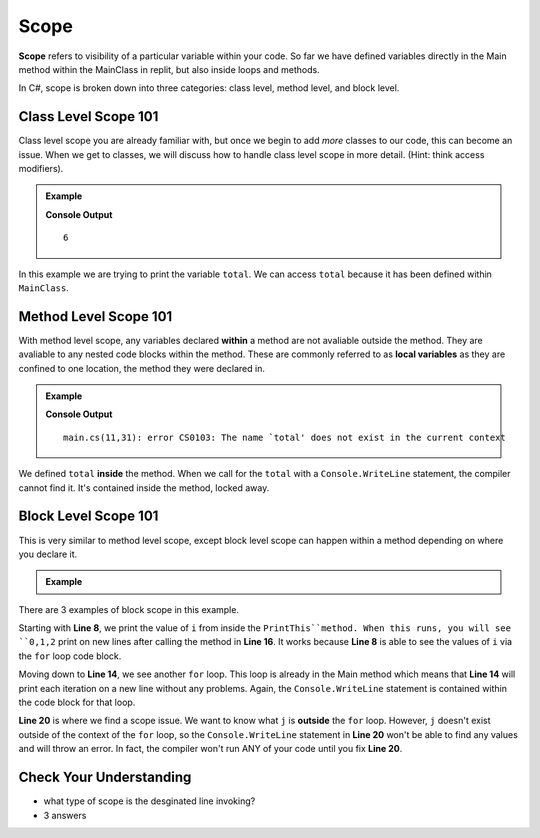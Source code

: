 Scope 
==========

**Scope** refers to visibility of a particular variable within your code.  
So far we have defined variables directly in the Main method within the MainClass in replit, 
but also inside loops and methods.  

In C#, scope is broken down into three categories: class level, method level, and block level.

Class Level Scope 101
----------------------

Class level scope you are already familiar with, but once we begin to add *more* classes to our code, this can become an issue. 
When we get to classes, we will discuss how to handle class level scope in more detail. (Hint: think access modifiers).

.. admonition:: Example

   .. sourcecode:: csharp
      :linenos:

      class MainClass {

         static int SumItUp(int num1, int num2, int num3)
         {
            return num1+ num2+ num3;
         }

         public static void Main (string[] args) {

            int total = SumItUp(1,2,3);
            Console.WriteLine(total);
         }
      }
   
   **Console Output**

   ::

      6

In this example we are trying to print the variable ``total``.  
We can access ``total`` because it has been defined within ``MainClass``.

Method Level Scope 101
------------------------

With method level scope, any variables declared **within** a method are not avaliable outside the method.
They are avaliable to any nested code blocks within the method.  
These are commonly referred to as **local variables** as they are confined to one location, the method they were declared in.

.. admonition:: Example

   .. sourcecode:: csharp
      :linenos:

      class MainClass {

         static int SumItUp(int num1, int num2, int num3)
         {
            int total = 7 + 8 + 9;
            return total;
         }

         public static void Main (string[] args) {

            Console.WriteLine(total);
         }
      }
      
   **Console Output**

   :: 

      main.cs(11,31): error CS0103: The name `total' does not exist in the current context


We defined ``total`` **inside** the method.  
When we call for the ``total`` with a ``Console.WriteLine`` statement, the compiler cannot find it.
It's contained inside the method, locked away.  

Block Level Scope 101
-----------------------

This is very similar to method level scope,
except block level scope can happen within a method depending on where you declare it.


.. admonition:: Example

   .. sourcecode:: csharp
      :linenos:

      class MainClass {

         static void PrintThis()
         {
            int i = 0;
            for(i = 0; i < 3; i++)
            {
               Console.WriteLine(i);
            }
         }

         public static void Main (string[] args) {

            for(int j = 0; j < 3; j++)
            {
               Console.WriteLine(j);
            }

            PrintThis();
            Console.WriteLine(j);

         }
      }
   
There are 3 examples of block scope in this example.

Starting with **Line 8**, we print the value of ``i`` from inside the ``PrintThis``method.  
When this runs, you will see ``0,1,2`` print on new lines after calling the method in **Line 16**.
It works because **Line 8** is able to see the values of ``i`` via the ``for`` loop code block.

Moving down to **Line 14**, we see another ``for`` loop.  This loop is already in the Main method 
which means that **Line 14** will print each iteration on a new line without any problems.  
Again, the ``Console.WriteLine`` statement is contained within the code block for that loop.

**Line 20** is where we find a scope issue.  We want to know what ``j`` is **outside** the ``for`` loop.
However, ``j`` doesn't exist outside of the context of the ``for`` loop, so the ``Console.WriteLine`` statement in **Line 20**
won't be able to find any values and will throw an error.  In fact, the compiler won't run ANY of your code until you fix **Line 20**.

Check Your Understanding
-------------------------

- what type of scope is the desginated line invoking?
- 3 answers

